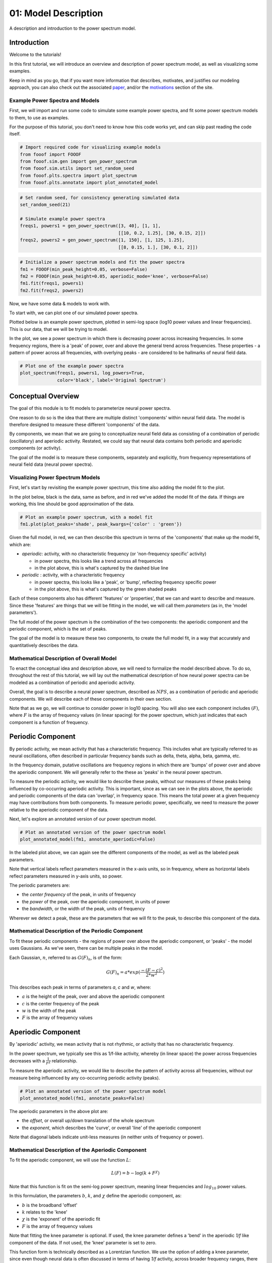 .. only:: html

    .. note::
        :class: sphx-glr-download-link-note

        Click :ref:`here <sphx_glr_download_auto_tutorials_plot_01-ModelDescription.py>`     to download the full example code
    .. rst-class:: sphx-glr-example-title

    .. _sphx_glr_auto_tutorials_plot_01-ModelDescription.py:


01: Model Description
=====================

A description and introduction to the power spectrum model.

Introduction
------------

Welcome to the tutorials!

In this first tutorial, we will introduce an overview and description of power spectrum
model, as well as visualizing some examples.

Keep in mind as you go, that if you want more information that describes, motivates, and
justifies our modeling approach, you can also check out the associated
`paper <https://www.biorxiv.org/content/early/2018/04/11/299859>`_,
and/or the
`motivations <https://fooof-tools.github.io/fooof/auto_tutorials/index.html>`_
section of the site.


Example Power Spectra and Models
~~~~~~~~~~~~~~~~~~~~~~~~~~~~~~~~

First, we will import and run some code to simulate some example power spectra, and
fit some power spectrum models to them, to use as examples.

For the purpose of this tutorial, you don't need to know how this code works
yet, and can skip past reading the code itself.



.. code-block:: default



    # Import required code for visualizing example models
    from fooof import FOOOF
    from fooof.sim.gen import gen_power_spectrum
    from fooof.sim.utils import set_random_seed
    from fooof.plts.spectra import plot_spectrum
    from fooof.plts.annotate import plot_annotated_model









.. code-block:: default


    # Set random seed, for consistency generating simulated data
    set_random_seed(21)

    # Simulate example power spectra
    freqs1, powers1 = gen_power_spectrum([3, 40], [1, 1],
                                         [[10, 0.2, 1.25], [30, 0.15, 2]])
    freqs2, powers2 = gen_power_spectrum([1, 150], [1, 125, 1.25],
                                         [[8, 0.15, 1.], [30, 0.1, 2]])









.. code-block:: default


    # Initialize a power spectrum models and fit the power spectra
    fm1 = FOOOF(min_peak_height=0.05, verbose=False)
    fm2 = FOOOF(min_peak_height=0.05, aperiodic_mode='knee', verbose=False)
    fm1.fit(freqs1, powers1)
    fm2.fit(freqs2, powers2)








Now, we have some data & models to work with.

To start with, we can plot one of our simulated power spectra.

Plotted below is an example power spectrum, plotted in semi-log space (log10 power values
and linear frequencies). This is our data, that we will be trying to model.

In the plot, we see a power spectrum in which there is decreasing power across increasing
frequencies. In some frequency regions, there is a 'peak' of power, over and above the general
trend across frequencies. These properties - a pattern of power across all frequencies, with
overlying peaks - are considered to be hallmarks of neural field data.



.. code-block:: default


    # Plot one of the example power spectra
    plot_spectrum(freqs1, powers1, log_powers=True,
                  color='black', label='Original Spectrum')




.. image:: /auto_tutorials/images/sphx_glr_plot_01-ModelDescription_001.png
    :class: sphx-glr-single-img





Conceptual Overview
-------------------

The goal of this module is to fit models to parameterize neural power spectra.

One reason to do so is the idea that there are multiple distinct 'components' within
neural field data. The model is therefore designed to measure these different
'components' of the data.

By components, we mean that we are going to conceptualize neural field data as consisting
of a combination of periodic (oscillatory) and aperiodic activity. Restated, we could say
that neural data contains both periodic and aperiodic components (or activity).

The goal of the model is to measure these components, separately and explicitly,
from frequency representations of neural field data (neural power spectra).


Visualizing Power Spectrum Models
~~~~~~~~~~~~~~~~~~~~~~~~~~~~~~~~~

First, let's start by revisiting the example power spectrum, this time also adding the model
fit to the plot.

In the plot below, black is the data, same as before, and in red we've added the
model fit of the data. If things are working, this line should be good approximation
of the data.



.. code-block:: default


    # Plot an example power spectrum, with a model fit
    fm1.plot(plot_peaks='shade', peak_kwargs={'color' : 'green'})




.. image:: /auto_tutorials/images/sphx_glr_plot_01-ModelDescription_002.png
    :class: sphx-glr-single-img





Given the full model, in red, we can then describe this spectrum in terms of the
'components' that make up the model fit, which are:

- `aperiodic`: activity, with no characteristic frequency (or 'non-frequency specific' activity)

  - in power spectra, this looks like a trend across all frequencies
  - in the plot above, this is what's captured by the dashed blue line
- `periodic` : activity, with a characteristic frequency

  - in power spectra, this looks like a 'peak', or 'bump', reflecting frequency specific power
  - in the plot above, this is what's captured by the green shaded peaks

Each of these components also has different 'features' or 'properties', that we can and
want to describe and measure. Since these 'features' are things that we will be fitting in
the model, we will call them `parameters` (as in, the 'model parameters').

The full model of the power spectrum is the combination of the two components:
the aperiodic component and the periodic component, which is the set of peaks.

The goal of the model is to measure these two components, to create the full model
fit, in a way that accurately and quantitatively describes the data.


Mathematical Description of Overall Model
~~~~~~~~~~~~~~~~~~~~~~~~~~~~~~~~~~~~~~~~~

To enact the conceptual idea and description above, we will need to formalize the
model described above. To do so, throughout the rest of this tutorial, we will lay out the
mathematical description of how neural power spectra can be modeled as a combination of
periodic and aperiodic activity.

Overall, the goal is to describe a neural power spectrum, described as :math:`NPS`, as
a combination of periodic and aperiodic components. We will describe each of these
components in their own section.

Note that as we go, we will continue to consider power in log10 spacing. You will
also see each component includes :math:`(F)`, where :math:`F` is the array of
frequency values (in linear spacing) for the power spectrum, which just indicates that
each component is a function of frequency.


Periodic Component
------------------

By periodic activity, we mean activity that has a characteristic frequency.
This includes what are typically referred to as neural oscillations, often described
in particular frequency bands such as delta, theta, alpha, beta, gamma, etc.

In the frequency domain, putative oscillations are frequency regions in which
there are 'bumps' of power over and above the aperiodic component.
We will generally refer to the these as 'peaks' in the neural power spectrum.

To measure the periodic activity, we would like to describe these peaks, without our
measures of these peaks being influenced by co-occurring aperiodic activity.
This is important, since as we can see in the plots above, the aperiodic and periodic
components of the data can 'overlap', in frequency space. This means the total power
at a given frequency may have contributions from both components. To measure periodic power,
specifically, we need to measure the power relative to the aperiodic component of the data.

Next, let's explore an annotated version of our power spectrum model.



.. code-block:: default


    # Plot an annotated version of the power spectrum model
    plot_annotated_model(fm1, annotate_aperiodic=False)




.. image:: /auto_tutorials/images/sphx_glr_plot_01-ModelDescription_003.png
    :class: sphx-glr-single-img





In the labeled plot above, we can again see the different components of the model,
as well as the labeled peak parameters.

Note that vertical labels reflect parameters measured in the x-axis units, so in frequency,
where as horizontal labels reflect parameters measured in y-axis units, so power.

The periodic parameters are:

- the `center frequency` of the peak, in units of frequency
- the `power` of the peak, over the aperiodic component, in units of power
- the `bandwidth`, or the width of the peak, units of frequency

Wherever we detect a peak, these are the parameters that we will fit to the peak,
to describe this component of the data.


Mathematical Description of the Periodic Component
~~~~~~~~~~~~~~~~~~~~~~~~~~~~~~~~~~~~~~~~~~~~~~~~~~

To fit these periodic components - the regions of power over above the aperiodic component,
or 'peaks' - the model uses Gaussians. As we've seen, there can be multiple peaks in the model.

Each Gaussian, :math:`n`, referred to as :math:`G(F)_n`, is of the form:

.. math::
   G(F)_n = a * exp (\frac{- (F - c)^2}{2 * w^2})

This describes each peak in terms of parameters `a`, `c` and `w`, where:

- :math:`a` is the height of the peak, over and above the aperiodic component
- :math:`c` is the center frequency of the peak
- :math:`w` is the width of the peak
- :math:`F` is the array of frequency values


Aperiodic Component
-------------------

By 'aperiodic' activity, we mean activity that is not rhythmic, or activity that has
no characteristic frequency.

In the power spectrum, we typically see this as 1/f-like activity, whereby (in linear space)
the power across frequencies decreases with a :math:`\frac{1}{F^\chi}` relationship.

To measure the aperiodic activity, we would like to describe the pattern of activity
across all frequencies, without our measure being influenced by any co-occurring periodic
activity (peaks).



.. code-block:: default


    # Plot an annotated version of the power spectrum model
    plot_annotated_model(fm1, annotate_peaks=False)




.. image:: /auto_tutorials/images/sphx_glr_plot_01-ModelDescription_004.png
    :class: sphx-glr-single-img





The aperiodic parameters in the above plot are:

- the `offset`, or overall up/down translation of the whole spectrum
- the `exponent`, which describes the 'curve', or overall 'line' of the aperiodic component

Note that diagonal labels indicate unit-less measures (in neither units of frequency or power).


Mathematical Description of the Aperiodic Component
~~~~~~~~~~~~~~~~~~~~~~~~~~~~~~~~~~~~~~~~~~~~~~~~~~~

To fit the aperiodic component, we will use the function :math:`L`:

.. math::
   L(F) = b - \log(k + F^\chi)

Note that this function is fit on the semi-log power spectrum, meaning linear frequencies
and :math:`log_{10}` power values.

In this formulation, the parameters :math:`b`, :math:`k`, and :math:`\chi`
define the aperiodic component, as:

- :math:`b` is the broadband 'offset'
- :math:`k` relates to the 'knee'
- :math:`\chi` is the 'exponent' of the aperiodic fit
- :math:`F` is the array of frequency values

Note that fitting the knee parameter is optional. If used, the knee parameter defines a
'bend' in the aperiodic `1/f` like component of the data. If not used, the 'knee'
parameter is set to zero.

This function form is technically described as a Lorentzian function. We use the option
of adding a knee parameter, since even though neural data is often discussed in terms
of having `1/f` activity, across broader frequency ranges, there is typically not a single
`1/f` characteristic. Using this form allows for modeling bends in the power spectrum of
the aperiodic component, if and when they occur.

Note that if we were to want the equivalent function in linear power, using :math:`AP`
to indicate the aperiodic component in linear spacing, it would be:

.. math::
   AP(F) = 10^b * \frac{1}{(k + F^\chi)}


A Note on Logging
~~~~~~~~~~~~~~~~~

So far, we have been plotting in semi-log, meaning the x-axis (frequency) is in linear
spacing, and the y-axis (power) is in log10 space. This is common practice, as power values
are exponentially distributed.

It can also be useful, for visualization, to plot with both axes on a log scale.
Note that in this module, plotting in log-log is just a visualization choice, and does
not affect how the data is stored and/or how models are fit.

Below we can see the same spectrum again, with all the annotations on, plotted in log-log.
The most notable difference, is that the aperiodic component is a straight line in log-log
spacing. This is a hallmark of `1/f` activity.



.. code-block:: default


    # Plot the power spectrum model, in log-log space
    plot_annotated_model(fm1, plt_log=True)




.. image:: /auto_tutorials/images/sphx_glr_plot_01-ModelDescription_005.png
    :class: sphx-glr-single-img





Relating Exponents to Power Spectrum Slope
~~~~~~~~~~~~~~~~~~~~~~~~~~~~~~~~~~~~~~~~~~

Another way to measure 1/f properties in neural power spectra is to measure the slope
of the spectrum in log-log spacing, fitting a linear equation as:

.. math::
   L(log(F)) = aF + b

Where:

- :math:`a` is the power spectrum slope
- :math:`b` is the offset
- :math:`F` is the array of frequency values

In this formulation, the data is considered in log-log space, meaning the frequency values
are also in log space. Since 1/f is a straight line in log-log spacing, this approach captures
1/f activity.

This is equivalent to the power spectrum model in this module, when fitting with no knee,
with a direct relationship between the slope (:math:`a`) and the exponent (:math:`\chi`):

.. math::
   \chi = -a


Fitting Knees
~~~~~~~~~~~~~

In the original model we fit and explored, there was no aperiodic 'knee'. Depending on
the data, or the frequency range, there may or may not be a knee present in the data
(more on that later in the tutorial).

In the next plot, there is another annotated model, from a broader frequency range that also
includes a knee. When plotted in log-log, the presence of a knee can be seen as 'bend' or
'knee' in the  aperiodic component.



.. code-block:: default


    # Plot an annotated version of the power spectrum model
    plot_annotated_model(fm2, plt_log=True)




.. image:: /auto_tutorials/images/sphx_glr_plot_01-ModelDescription_006.png
    :class: sphx-glr-single-img





The knee parameter fit to the model is a unit-less value that describes the curve of the
aperiodic component (when plotted in log-log spacing). On the plot above, the annotation
references the knee as the dot on the plot at the bend point.


Conclusion
----------

So far, we have explored how neural power spectra, :math:`NPS`, across a set of frequencies
:math:`F` can be modeled as a combination of an aperiodic component, :math:`L`, and the
periodic component, which is comprised of `N` peaks, where each :math:`G_n` is a Gaussian.

To summarize, the full model is:

.. math::
   NPS(F) = L(F) + G(F)_n

where:

.. math::
   L(F) = b - \log(k + F^\chi) \quad \quad G(F)_n = a * exp (\frac{- (F - c)^2}{2 * w^2})

This approach allows us to measure periodic and aperiodic activity from neural
power spectra, and describe them with model parameters:

- :math:`b`, :math:`k`, and :math:`\chi` of the aperiodic component which reflect
  the `offset`, `knee` and `exponent`, respectively
- :math:`c`, :math:`a`, :math:`w` for each periodic peak, relating to the
  `center frequency`, `power` and `bandwidth` of putative periodic activity

For more technical details on the model formulation and fitting process, check out the
`paper <https://www.biorxiv.org/content/early/2018/04/11/299859>`_.

In the next tutorial, we will start to use this model.



.. rst-class:: sphx-glr-timing

   **Total running time of the script:** ( 0 minutes  2.032 seconds)


.. _sphx_glr_download_auto_tutorials_plot_01-ModelDescription.py:


.. only :: html

 .. container:: sphx-glr-footer
    :class: sphx-glr-footer-example



  .. container:: sphx-glr-download sphx-glr-download-python

     :download:`Download Python source code: plot_01-ModelDescription.py <plot_01-ModelDescription.py>`



  .. container:: sphx-glr-download sphx-glr-download-jupyter

     :download:`Download Jupyter notebook: plot_01-ModelDescription.ipynb <plot_01-ModelDescription.ipynb>`


.. only:: html

 .. rst-class:: sphx-glr-signature

    `Gallery generated by Sphinx-Gallery <https://sphinx-gallery.github.io>`_
